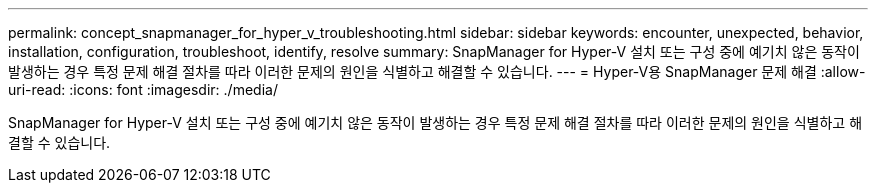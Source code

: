 ---
permalink: concept_snapmanager_for_hyper_v_troubleshooting.html 
sidebar: sidebar 
keywords: encounter, unexpected, behavior, installation, configuration, troubleshoot, identify, resolve 
summary: SnapManager for Hyper-V 설치 또는 구성 중에 예기치 않은 동작이 발생하는 경우 특정 문제 해결 절차를 따라 이러한 문제의 원인을 식별하고 해결할 수 있습니다. 
---
= Hyper-V용 SnapManager 문제 해결
:allow-uri-read: 
:icons: font
:imagesdir: ./media/


[role="lead"]
SnapManager for Hyper-V 설치 또는 구성 중에 예기치 않은 동작이 발생하는 경우 특정 문제 해결 절차를 따라 이러한 문제의 원인을 식별하고 해결할 수 있습니다.
